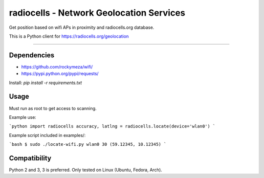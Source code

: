 radiocells - Network Geolocation Services
=========================================

Get position based on wifi APs in proximity and radiocells.org database.

This is a Python client for https://radiocells.org/geolocation

----

Dependencies
------------

* https://github.com/rockymeza/wifi/
* https://pypi.python.org/pypi/requests/

Install: `pip install -r requirements.txt`


Usage
-----

Must run as root to get access to scanning.

Example use:

```python
import radiocells
accuracy, latlng = radiocells.locate(device='wlan0')
```

Example script included in examples/:

```bash
$ sudo ./locate-wifi.py wlan0
30 (59.12345, 10.12345)
```

Compatibility
-------------

Python 2 and 3, 3 is preferred. Only tested on Linux (Ubuntu, Fedora, Arch).

